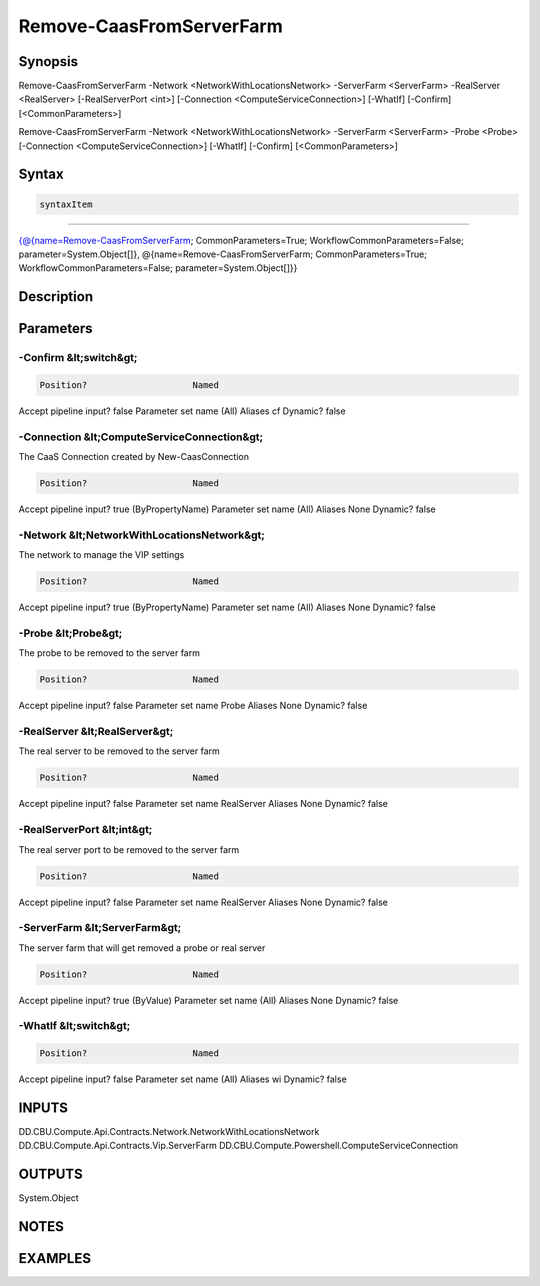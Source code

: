 ﻿Remove-CaasFromServerFarm
===================

Synopsis
--------


Remove-CaasFromServerFarm -Network <NetworkWithLocationsNetwork> -ServerFarm <ServerFarm> -RealServer <RealServer> [-RealServerPort <int>] [-Connection <ComputeServiceConnection>] [-WhatIf] [-Confirm] [<CommonParameters>]

Remove-CaasFromServerFarm -Network <NetworkWithLocationsNetwork> -ServerFarm <ServerFarm> -Probe <Probe> [-Connection <ComputeServiceConnection>] [-WhatIf] [-Confirm] [<CommonParameters>]


Syntax
------

.. code-block:: powershell

    syntaxItem                                                                                                                                                                                                                                

----------                                                                                                                                                                                                                                

{@{name=Remove-CaasFromServerFarm; CommonParameters=True; WorkflowCommonParameters=False; parameter=System.Object[]}, @{name=Remove-CaasFromServerFarm; CommonParameters=True; WorkflowCommonParameters=False; parameter=System.Object[]}}


Description
-----------



Parameters
----------

-Confirm &lt;switch&gt;
~~~~~~~~~



.. code-block:: powershell

    Position?                    Named
Accept pipeline input?       false
Parameter set name           (All)
Aliases                      cf
Dynamic?                     false

 
-Connection &lt;ComputeServiceConnection&gt;
~~~~~~~~~

The CaaS Connection created by New-CaasConnection

.. code-block:: powershell

    Position?                    Named
Accept pipeline input?       true (ByPropertyName)
Parameter set name           (All)
Aliases                      None
Dynamic?                     false

 
-Network &lt;NetworkWithLocationsNetwork&gt;
~~~~~~~~~

The network to manage the VIP settings

.. code-block:: powershell

    Position?                    Named
Accept pipeline input?       true (ByPropertyName)
Parameter set name           (All)
Aliases                      None
Dynamic?                     false

 
-Probe &lt;Probe&gt;
~~~~~~~~~

The probe to be removed to the server farm

.. code-block:: powershell

    Position?                    Named
Accept pipeline input?       false
Parameter set name           Probe
Aliases                      None
Dynamic?                     false

 
-RealServer &lt;RealServer&gt;
~~~~~~~~~

The real server to be removed to the server farm

.. code-block:: powershell

    Position?                    Named
Accept pipeline input?       false
Parameter set name           RealServer
Aliases                      None
Dynamic?                     false

 
-RealServerPort &lt;int&gt;
~~~~~~~~~

The real server port to be removed to the server farm

.. code-block:: powershell

    Position?                    Named
Accept pipeline input?       false
Parameter set name           RealServer
Aliases                      None
Dynamic?                     false

 
-ServerFarm &lt;ServerFarm&gt;
~~~~~~~~~

The server farm that will get removed a probe or real server

.. code-block:: powershell

    Position?                    Named
Accept pipeline input?       true (ByValue)
Parameter set name           (All)
Aliases                      None
Dynamic?                     false

 
-WhatIf &lt;switch&gt;
~~~~~~~~~



.. code-block:: powershell

    Position?                    Named
Accept pipeline input?       false
Parameter set name           (All)
Aliases                      wi
Dynamic?                     false


INPUTS
------

DD.CBU.Compute.Api.Contracts.Network.NetworkWithLocationsNetwork
DD.CBU.Compute.Api.Contracts.Vip.ServerFarm
DD.CBU.Compute.Powershell.ComputeServiceConnection


OUTPUTS
-------

System.Object

NOTES
-----



EXAMPLES
---------

